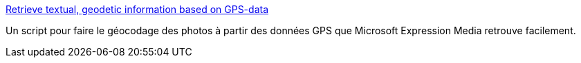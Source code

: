 :jbake-type: post
:jbake-status: published
:jbake-title: Retrieve textual, geodetic information based on GPS-data
:jbake-tags: script,geotag,iptc,_mois_févr.,_année_2011
:jbake-date: 2011-02-12
:jbake-depth: ../
:jbake-uri: shaarli/1297532863000.adoc
:jbake-source: https://nicolas-delsaux.hd.free.fr/Shaarli?searchterm=http%3A%2F%2Fwww.halo-photographs.com%2Fscripts%2FGPS-to-textual-geodectic-information.html&searchtags=script+geotag+iptc+_mois_f%C3%A9vr.+_ann%C3%A9e_2011
:jbake-style: shaarli

http://www.halo-photographs.com/scripts/GPS-to-textual-geodectic-information.html[Retrieve textual, geodetic information based on GPS-data]

Un script pour faire le géocodage des photos à partir des données GPS que Microsoft Expression Media retrouve facilement.
